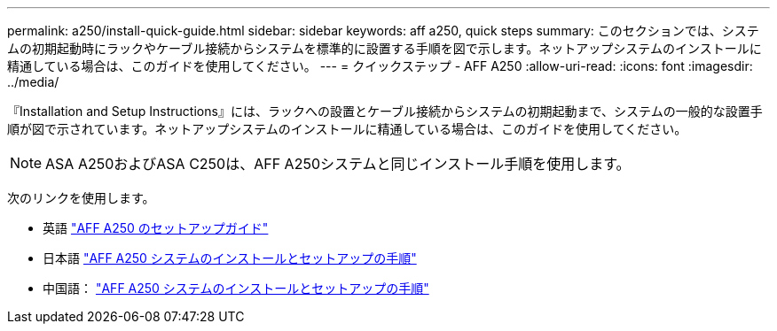 ---
permalink: a250/install-quick-guide.html 
sidebar: sidebar 
keywords: aff a250,  quick steps 
summary: このセクションでは、システムの初期起動時にラックやケーブル接続からシステムを標準的に設置する手順を図で示します。ネットアップシステムのインストールに精通している場合は、このガイドを使用してください。 
---
= クイックステップ - AFF A250
:allow-uri-read: 
:icons: font
:imagesdir: ../media/


[role="lead"]
『Installation and Setup Instructions』には、ラックへの設置とケーブル接続からシステムの初期起動まで、システムの一般的な設置手順が図で示されています。ネットアップシステムのインストールに精通している場合は、このガイドを使用してください。


NOTE: ASA A250およびASA C250は、AFF A250システムと同じインストール手順を使用します。

次のリンクを使用します。

* 英語 link:../media/PDF/215-14949_2023_09_en-us_AFFA250_ISI.pdf["AFF A250 のセットアップガイド"^]
* 日本語 https://library.netapp.com/ecm/ecm_download_file/ECMLP2874690["AFF A250 システムのインストールとセットアップの手順"^]
* 中国語： https://library.netapp.com/ecm/ecm_download_file/ECMLP2874693["AFF A250 システムのインストールとセットアップの手順"^]

